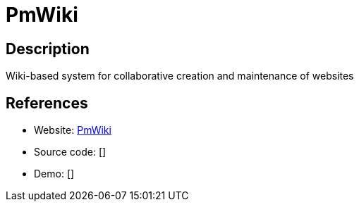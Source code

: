 = PmWiki

:Name:          PmWiki
:Language:      PmWiki
:License:       GPL-3.0
:Topic:         Wikis
:Category:      
:Subcategory:   

// END-OF-HEADER. DO NOT MODIFY OR DELETE THIS LINE

== Description

Wiki-based system for collaborative creation and maintenance of websites

== References

* Website: http://www.pmwiki.org[PmWiki]
* Source code: []
* Demo: []
